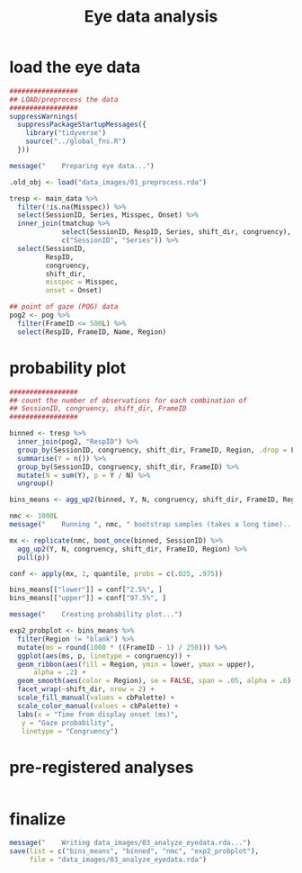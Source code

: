 #+TITLE:     Eye data analysis
#+PROPERTY: header-args:R :tangle scripts/03_analyze_eyedata.R :session *R* :results silent

* load the eye data

#+NAME: load_eye_data
#+begin_src R
  #################
  ## LOAD/preprocess the data
  #################
  suppressWarnings(
    suppressPackageStartupMessages({
      library("tidyverse")
      source("../global_fns.R")
    }))

  message("    Preparing eye data...")

  .old_obj <- load("data_images/01_preprocess.rda")

  tresp <- main_data %>%
    filter(!is.na(Misspec)) %>%
    select(SessionID, Series, Misspec, Onset) %>%
    inner_join(tmatchup %>%
               select(SessionID, RespID, Series, shift_dir, congruency),
               c("SessionID", "Series")) %>%
    select(SessionID,
           RespID,
           congruency, 
           shift_dir,
           misspec = Misspec,
           onset = Onset)

  ## point of gaze (POG) data
  pog2 <- pog %>%
    filter(FrameID <= 500L) %>%
    select(RespID, FrameID, Name, Region)
#+end_src

* probability plot

#+begin_src R 
  #################
  ## count the number of observations for each combination of
  ## SessionID, congruency, shift_dir, FrameID
  #################

  binned <- tresp %>%
    inner_join(pog2, "RespID") %>%
    group_by(SessionID, congruency, shift_dir, FrameID, Region, .drop = FALSE) %>%
    summarise(Y = n()) %>%
    group_by(SessionID, congruency, shift_dir, FrameID) %>%
    mutate(N = sum(Y), p = Y / N) %>%
    ungroup()

  bins_means <- agg_up2(binned, Y, N, congruency, shift_dir, FrameID, Region)

  nmc <- 1000L
  message("    Running ", nmc, " bootstrap samples (takes a long time)...")

  mx <- replicate(nmc, boot_once(binned, SessionID) %>%
    agg_up2(Y, N, congruency, shift_dir, FrameID, Region) %>%
    pull(p))

  conf <- apply(mx, 1, quantile, probs = c(.025, .975))

  bins_means[["lower"]] = conf["2.5%", ]
  bins_means[["upper"]] = conf["97.5%", ]

  message("    Creating probability plot...")

  exp2_probplot <- bins_means %>%
    filter(Region != "blank") %>%
    mutate(ms = round(1000 * ((FrameID - 1) / 250))) %>%
    ggplot(aes(ms, p, linetype = congruency)) +
    geom_ribbon(aes(fill = Region, ymin = lower, ymax = upper),
		alpha = .2) +
    geom_smooth(aes(color = Region), se = FALSE, span = .05, alpha = .6) +
    facet_wrap(~shift_dir, nrow = 2) +
    scale_fill_manual(values = cbPalette) +
    scale_color_manual(values = cbPalette) +
    labs(x = "Time from display onset (ms)",
	 y = "Gaze probability",
	 linetype = "Congruency")
#+end_src

* pre-registered analyses

#+begin_src R

#+end_src

* finalize

#+begin_src R
  message("    Writing data_images/03_analyze_eyedata.rda...")
  save(list = c("bins_means", "binned", "nmc", "exp2_probplot"),
       file = "data_images/03_analyze_eyedata.rda")
#+end_src
